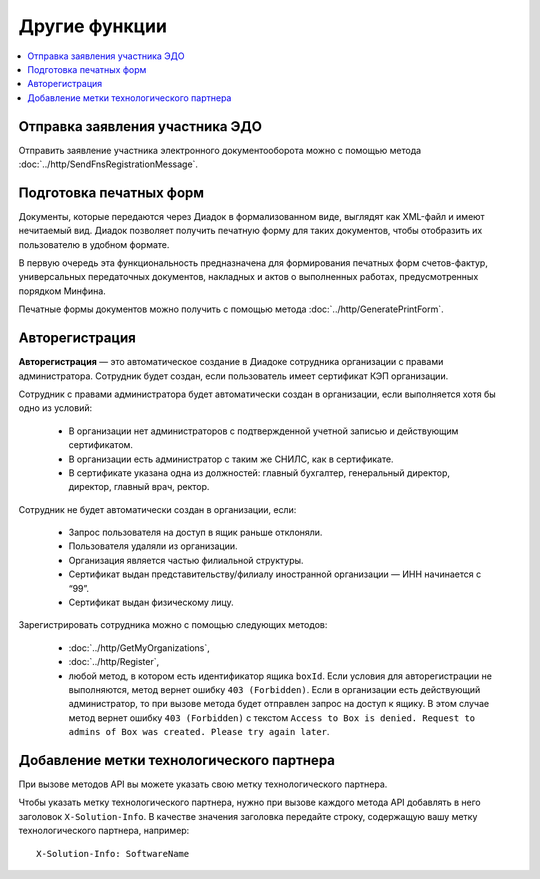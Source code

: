 Другие функции
==============

.. contents:: :local:


Отправка заявления участника ЭДО
--------------------------------

Отправить заявление участника электронного документооборота можно с помощью метода :doc:`../http/SendFnsRegistrationMessage`.


Подготовка печатных форм
------------------------

Документы, которые передаются через Диадок в формализованном виде, выглядят как XML-файл и имеют нечитаемый вид.
Диадок позволяет получить печатную форму для таких документов, чтобы отобразить их пользователю в удобном формате.

В первую очередь эта функциональность предназначена для формирования печатных форм счетов-фактур, универсальных передаточных документов, накладных и актов о выполненных работах, предусмотренных порядком Минфина.

Печатные формы документов можно получить с помощью метода :doc:`../http/GeneratePrintForm`.


.. _autoregistration:

Авторегистрация
---------------

**Авторегистрация** — это автоматическое создание в Диадоке сотрудника организации с правами администратора. Сотрудник будет создан, если пользователь имеет сертификат КЭП организации.

Сотрудник с правами администратора будет автоматически создан в организации, если выполняется хотя бы одно из условий:

	- В организации нет администраторов с подтвержденной учетной записью и действующим сертификатом.
	- В организации есть администратор с таким же СНИЛС, как в сертификате.
	- В сертификате указана одна из должностей: главный бухгалтер, генеральный директор, директор, главный врач, ректор.

Сотрудник не будет автоматически создан в организации, если:

	- Запрос пользователя на доступ в ящик раньше отклоняли.
	- Пользователя удаляли из организации.
	- Организация является частью филиальной структуры.
	- Сертификат выдан представительству/филиалу иностранной организации — ИНН начинается с “99”.
	- Сертификат выдан физическому лицу.

Зарегистрировать сотрудника можно с помощью следующих методов:

	- :doc:`../http/GetMyOrganizations`,
	- :doc:`../http/Register`,
	- любой метод, в котором есть идентификатор ящика ``boxId``. Если условия для авторегистрации не выполняются, метод вернет ошибку ``403 (Forbidden)``. Если в организации есть действующий администратор, то при вызове метода будет отправлен запрос на доступ к ящику. В этом случае метод вернет ошибку ``403 (Forbidden)`` с текстом ``Access to Box is denied. Request to admins of Box was created. Please try again later``.


Добавление метки технологического партнера
------------------------------------------

При вызове методов API вы можете указать свою метку технологического партнера.

Чтобы указать метку технологического партнера, нужно при вызове каждого метода API добавлять в него заголовок ``X-Solution-Info``. В качестве значения заголовка передайте строку, содержащую вашу метку технологического партнера, например:

::

    X-Solution-Info: SoftwareName
	
..